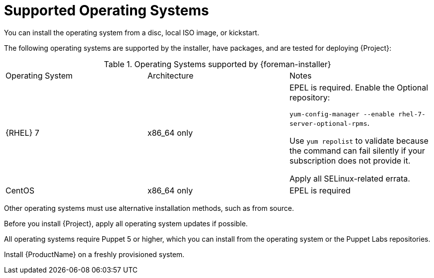 [id="supported-operating-systems_{context}"]
= Supported Operating Systems

ifeval::["{build}" == "satellite"]
You can install the operating system from a disc, local ISO image, kickstart, or any other method that Red{nbsp}Hat supports.
Red{nbsp}Hat {ProductName} is supported only on the latest versions of {RHEL} 7 Server that is available at the time when {ProductName} {ProductVersion} is installed.
Previous versions of Red{nbsp}Hat Enterprise Linux including EUS or z-stream are not supported.
endif::[]

ifeval::["{build}" != "satellite"]
You can install the operating system from a disc, local ISO image, or kickstart.

The following operating systems are supported by the installer, have packages, and are tested for deploying {Project}:

.Operating Systems supported by {foreman-installer}
|====
| Operating System | Architecture | Notes
ifeval::["{build}" != "foreman-deb"]
|  {RHEL} 7 |x86_64 only | EPEL is required.
Enable the Optional repository:

`yum-config-manager --enable rhel-7-server-optional-rpms`.

Use `yum repolist` to validate because the command can fail silently if your subscription does not provide it.

Apply all SELinux-related errata.
| CentOS | x86_64 only | EPEL is required
endif::[]
ifdef::foreman,foreman-deb[]
| Scientific Linux or Oracle Linux 7 | x86_64 only | EPEL is required
| Ubuntu 16.04 (Xenial) | amd64 |
| Ubuntu 18.04 (Bionic) | amd64 |
| Debian 9 (Stretch) | amd64 |
endif::[]
|====


Other operating systems must use alternative installation methods, such as from source.

Before you install {Project}, apply all operating system updates if possible.

All operating systems require Puppet 5 or higher, which you can install from the operating system or the Puppet Labs repositories.

endif::[]

ifeval::["{build}" == "satellite"]
Red{nbsp}Hat {ProductName} requires a Red{nbsp}Hat Enterprise Linux installation with the `@Base` package group with no other package-set modifications, and without third-party configurations or software not directly necessary for the direct operation of the server.
This restriction includes hardening and other non-Red{nbsp}Hat security software.
If you require such software in your infrastructure, install and verify a complete working {ProductName} first, then create a backup of the system before adding any non-Red{nbsp}Hat software.
endif::[]

Install {ProductName} on a freshly provisioned system.

ifeval::["{build}" == "satellite"]

ifeval::["{context}" == "{smart-proxy-context}"]
Do not register {SmartProxyServer} to the Red{nbsp}Hat Content Delivery Network (CDN).
endif::[]

Red{nbsp}Hat does not support using the system for anything other than running {ProductName}.
endif::[]
